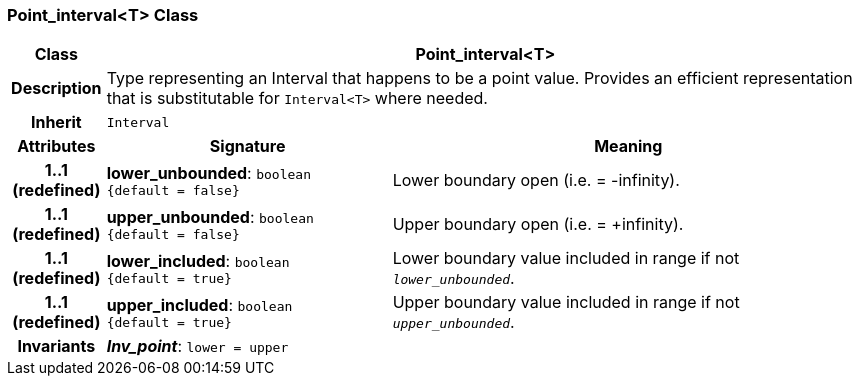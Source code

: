 === Point_interval<T> Class

[cols="^1,3,5"]
|===
h|*Class*
2+^h|*Point_interval<T>*

h|*Description*
2+a|Type representing an Interval that happens to be a point value. Provides an efficient representation that is substitutable for `Interval<T>` where needed.

h|*Inherit*
2+|`Interval`

h|*Attributes*
^h|*Signature*
^h|*Meaning*

h|*1..1 +
(redefined)*
|*lower_unbounded*: `boolean +
{default{nbsp}={nbsp}false}`
a|Lower boundary open (i.e. = -infinity).

h|*1..1 +
(redefined)*
|*upper_unbounded*: `boolean +
{default{nbsp}={nbsp}false}`
a|Upper boundary open (i.e. = +infinity).

h|*1..1 +
(redefined)*
|*lower_included*: `boolean +
{default{nbsp}={nbsp}true}`
a|Lower boundary value included in range if not `_lower_unbounded_`.

h|*1..1 +
(redefined)*
|*upper_included*: `boolean +
{default{nbsp}={nbsp}true}`
a|Upper boundary value included in range if not `_upper_unbounded_`.

h|*Invariants*
2+a|*_Inv_point_*: `lower = upper`
|===
